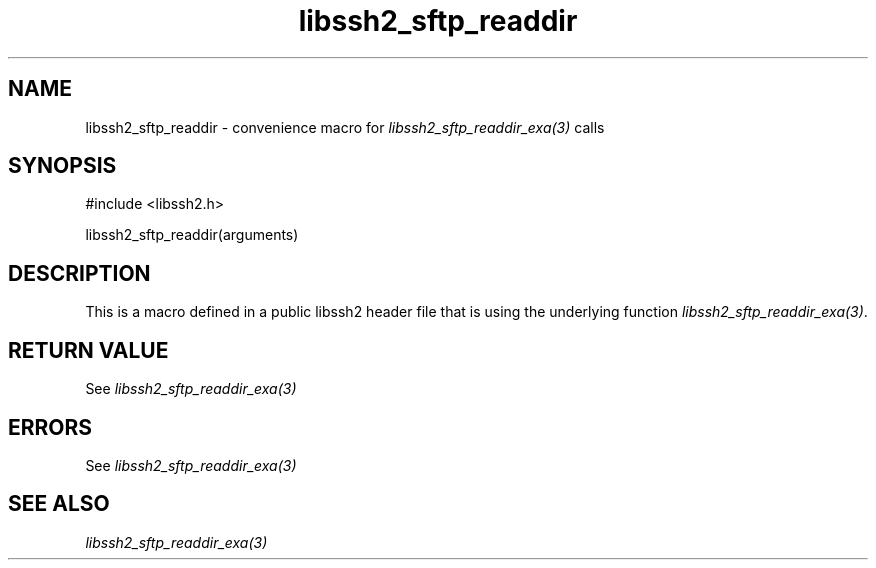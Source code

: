 .\" $Id: template.3,v 1.4 2007/06/13 16:41:33 jehousley Exp $
.\"
.TH libssh2_sftp_readdir 3 "20 Feb 2010" "libssh2 1.2.4" "libssh2 manual"
.SH NAME
libssh2_sftp_readdir - convenience macro for \fIlibssh2_sftp_readdir_exa(3)\fP calls
.SH SYNOPSIS
#include <libssh2.h>

libssh2_sftp_readdir(arguments)

.SH DESCRIPTION
This is a macro defined in a public libssh2 header file that is using the
underlying function \fIlibssh2_sftp_readdir_exa(3)\fP.
.SH RETURN VALUE
See \fIlibssh2_sftp_readdir_exa(3)\fP
.SH ERRORS
See \fIlibssh2_sftp_readdir_exa(3)\fP
.SH SEE ALSO
.BR \fIlibssh2_sftp_readdir_exa(3)\fP
